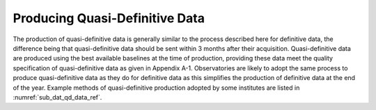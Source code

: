 .. _proc_dat_qdef:

Producing Quasi-Definitive Data
===============================

The production of quasi-definitive data is generally similar to
the process described here for definitive data, the difference
being that quasi-definitive data should be sent within 3 months
after their acquisition. Quasi-definitive data are produced
using the best available baselines at the time of production,
providing these data meet the quality specification of
quasi-definitive data as given in Appendix A-1. Observatories
are likely to adopt the same process to produce
quasi-definitive data as they do for definitive data as this
simplifies the production of definitive data at the end of the
year. Example methods of quasi-definitive production adopted by
some institutes are listed in :numref:`sub_dat_qd_data_ref`.
